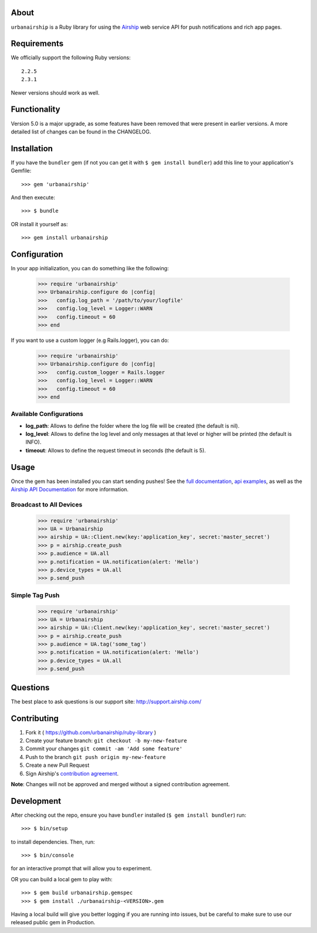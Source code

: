 .. image:: https://travis-ci.org/urbanairship/ruby-library.svg?branch=master
    :target: https://travis-ci.org/urbanairship/ruby-library

About
=====

``urbanairship`` is a Ruby library for using the `Airship
<http://airship.com/>`_ web service API for push notifications
and rich app pages.


Requirements
============

We officially support the following Ruby versions::

   2.2.5
   2.3.1

Newer versions should work as well.


Functionality
=============

Version 5.0 is a major upgrade, as some features have been removed that were present in earlier versions. A more detailed list of changes can be found in the CHANGELOG.


Installation
============

If you have the ``bundler`` gem (if not you can get it with
``$ gem install bundler``) add this line to your application's
Gemfile::

    >>> gem 'urbanairship'

And then execute::

    >>> $ bundle

OR install it yourself as::

    >>> gem install urbanairship


Configuration
=============

In your app initialization, you can do something like the following:

    >>> require 'urbanairship'
    >>> Urbanairship.configure do |config|
    >>>   config.log_path = '/path/to/your/logfile'
    >>>   config.log_level = Logger::WARN
    >>>   config.timeout = 60
    >>> end

If you want to use a custom logger (e.g Rails.logger), you can do:

    >>> require 'urbanairship'
    >>> Urbanairship.configure do |config|
    >>>   config.custom_logger = Rails.logger
    >>>   config.log_level = Logger::WARN
    >>>   config.timeout = 60
    >>> end

Available Configurations
------------------------

- **log_path**: Allows to define the folder where the log file will be created (the default is nil).
- **log_level**: Allows to define the log level and only messages at that level or higher will be printed (the default is INFO).
- **timeout**: Allows to define the request timeout in seconds (the default is 5).


Usage
=====

Once the gem has been installed you can start sending pushes!
See the `full documentation
<http://docs.airship.com/reference/libraries/ruby>`_,
`api examples
<http://docs.airship.com/topic-guides/api-examples.html>`_, as well as the
`Airship API Documentation
<http://docs.airship.com/api/>`_ for more
information.


Broadcast to All Devices
------------------------

    >>> require 'urbanairship'
    >>> UA = Urbanairship
    >>> airship = UA::Client.new(key:'application_key', secret:'master_secret')
    >>> p = airship.create_push
    >>> p.audience = UA.all
    >>> p.notification = UA.notification(alert: 'Hello')
    >>> p.device_types = UA.all
    >>> p.send_push


Simple Tag Push
---------------

    >>> require 'urbanairship'
    >>> UA = Urbanairship
    >>> airship = UA::Client.new(key:'application_key', secret:'master_secret')
    >>> p = airship.create_push
    >>> p.audience = UA.tag('some_tag')
    >>> p.notification = UA.notification(alert: 'Hello')
    >>> p.device_types = UA.all
    >>> p.send_push


Questions
=========

The best place to ask questions is our support site:
http://support.airship.com/


Contributing
============

1. Fork it ( https://github.com/urbanairship/ruby-library )
2. Create your feature branch: ``git checkout -b my-new-feature``
3. Commit your changes ``git commit -am 'Add some feature'``
4. Push to the branch ``git push origin my-new-feature``
5. Create a new Pull Request
6. Sign Airship's `contribution agreement
   <http://docs.airship.com/contribution-agreement.html>`_.

**Note**: Changes will not be approved and merged without a signed
contribution agreement.


Development
===========

After checking out the repo, ensure you have ``bundler`` installed
(``$ gem install bundler``) run::

    >>> $ bin/setup

to install dependencies. Then, run::

    >>> $ bin/console

for an interactive prompt that will allow you to experiment.

OR you can build a local gem to play with::

    >>> $ gem build urbanairship.gemspec
    >>> $ gem install ./urbanairship-<VERSION>.gem

Having a local build will give you better logging if you are running
into issues, but be careful to make sure to use our released public
gem in Production.
